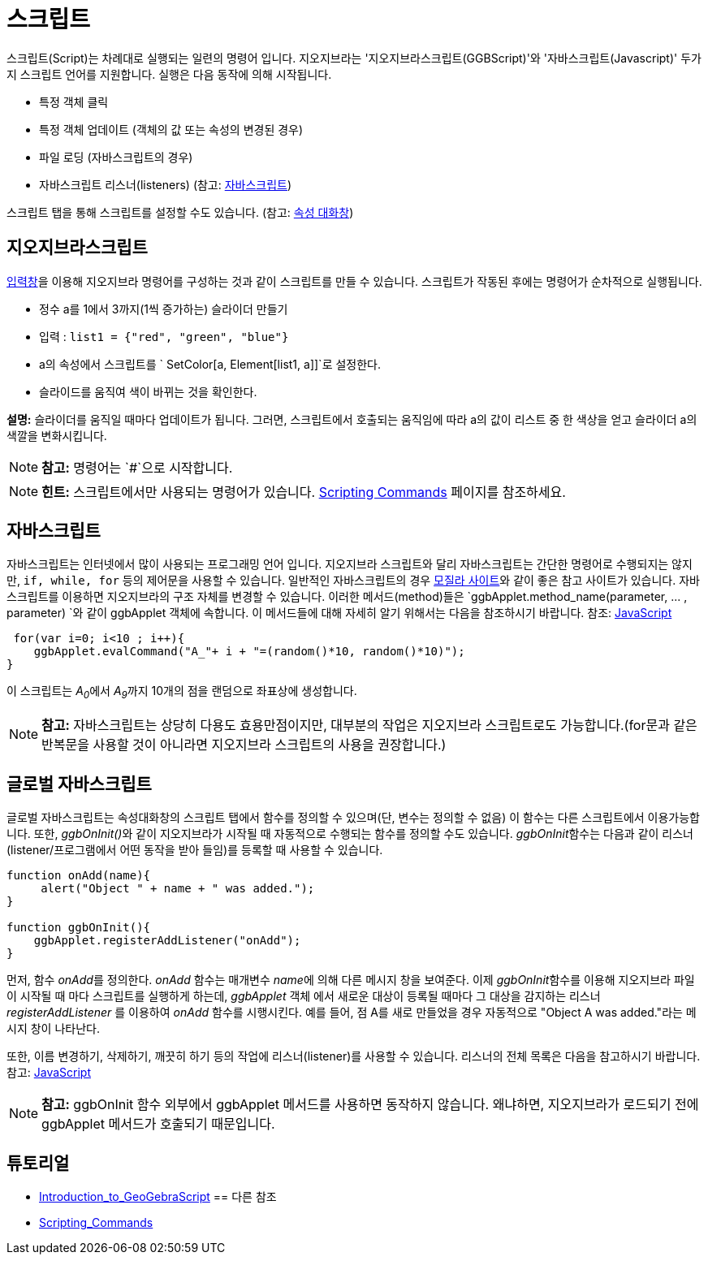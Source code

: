 = 스크립트
:page-en: Scripting
ifdef::env-github[:imagesdir: /ko/modules/ROOT/assets/images]

스크립트(Script)는 차례대로 실행되는 일련의 명령어 입니다. 지오지브라는 '지오지브라스크립트(GGBScript)'와
'자바스크립트(Javascript)' 두가지 스크립트 언어를 지원합니다. 실행은 다음 동작에 의해 시작됩니다.

* 특정 객체 클릭
* 특정 객체 업데이트 (객체의 값 또는 속성의 변경된 경우)
* 파일 로딩 (자바스크립트의 경우)
* 자바스크립트 리스너(listeners) (참고: http://wiki.geogebra.org/en/Reference:JavaScript[자바스크립트])

스크립트 탭을 통해 스크립트를 설정할 수도 있습니다. (참고: http://wiki.geogebra.org/en/Properties_Dialog[속성 대화창])

==  지오지브라스크립트 

http://wiki.geogebra.org/en/Input_Bar[입력창]을 이용해 지오지브라 명령어를 구성하는 것과 같이 스크립트를 만들 수
있습니다. 스크립트가 작동된 후에는 명령어가 순차적으로 실행됩니다.

[EXAMPLE]
====

* 정수 a를 1에서 3까지(1씩 증가하는) 슬라이더 만들기
* 입력 : `++ list1 = {"red", "green", "blue"}++`
* a의 속성에서 스크립트를 `++ SetColor[a, Element[list1, a]]++`로 설정한다.
* 슬라이드를 움직여 색이 바뀌는 것을 확인한다.

====

*설명:* 슬라이더를 움직일 때마다 업데이트가 됩니다. 그러면, 스크립트에서 호출되는 움직임에 따라 a의 값이 리스트 중 한
색상을 얻고 슬라이더 a의 색깔을 변화시킵니다.

[NOTE]
====

*참고:* 명령어는 `++#++`으로 시작합니다.

====

[NOTE]
====

*힌트:* 스크립트에서만 사용되는 명령어가 있습니다. http://wiki.geogebra.org/en/Scripting_Commands[Scripting Commands]
페이지를 참조하세요.

====

==  자바스크립트 

자바스크립트는 인터넷에서 많이 사용되는 프로그래밍 언어 입니다. 지오지브라 스크립트와 달리 자바스크립트는 간단한
명령어로 수행되지는 않지만, `++if, while, for++` 등의 제어문을 사용할 수 있습니다. 일반적인 자바스크립트의 경우
http://developer.mozilla.org[모질라 사이트]와 같이 좋은 참고 사이트가 있습니다. 자바스크립트를 이용하면 지오지브라의
구조 자체를 변경할 수 있습니다. 이러한 메서드(method)들은 `++ggbApplet.method_name(parameter, ... , parameter) ++`와
같이 ggbApplet 객체에 속합니다. 이 메서드들에 대해 자세히 알기 위해서는 다음을 참조하시기 바랍니다. 참조:
http://wiki.geogebra.org/en/Reference:JavaScript[JavaScript]

[EXAMPLE]
====

....
 for(var i=0; i<10 ; i++){
    ggbApplet.evalCommand("A_"+ i + "=(random()*10, random()*10)");
}
....

이 스크립트는 __A~0~__에서 __A~9~__까지 10개의 점을 랜덤으로 좌표상에 생성합니다.

====

[NOTE]
====

*참고:* 자바스크립트는 상당히 다용도 효용만점이지만, 대부분의 작업은 지오지브라 스크립트로도 가능합니다.(for문과 같은
반복문을 사용할 것이 아니라면 지오지브라 스크립트의 사용을 권장합니다.)

====

== 글로벌 자바스크립트 

글로벌 자바스크립트는 속성대화창의 스크립트 탭에서 함수를 정의할 수 있으며(단, 변수는 정의할 수 없음) 이 함수는 다른
스크립트에서 이용가능합니다. 또한, __ggbOnInit()__와 같이 지오지브라가 시작될 때 자동적으로 수행되는 함수를 정의할 수도
있습니다. __ggbOnInit__함수는 다음과 같이 리스너(listener/프로그램에서 어떤 동작을 받아 들임)를 등록할 때 사용할 수
있습니다.

[EXAMPLE]
====

....
 
function onAdd(name){
     alert("Object " + name + " was added.");
}

function ggbOnInit(){
    ggbApplet.registerAddListener("onAdd");
}
....

먼저, 함수 __onAdd__를 정의한다. _onAdd_ 함수는 매개변수 __name__에 의해 다른 메시지 창을 보여준다. 이제
__ggbOnInit__함수를 이용해 지오지브라 파일이 시작될 때 마다 스크립트를 실행하게 하는데, _ggbApplet_ 객체 에서 새로운
대상이 등록될 때마다 그 대상을 감지하는 리스너 _registerAddListener_ 를 이용하여 _onAdd_ 함수를 시행시킨다. 예를 들어,
점 A를 새로 만들었을 경우 자동적으로 "Object A was added."라는 메시지 창이 나타난다.

====

또한, 이름 변경하기, 삭제하기, 깨끗히 하기 등의 작업에 리스너(listener)를 사용할 수 있습니다. 리스너의 전체 목록은
다음을 참고하시기 바랍니다. 참고: http://wiki.geogebra.org/en/Reference:JavaScript[JavaScript]

[NOTE]
====

*참고:* ggbOnInit 함수 외부에서 ggbApplet 메서드를 사용하면 동작하지 않습니다. 왜냐하면, 지오지브라가 로드되기 전에
ggbApplet 메서드가 호출되기 때문입니다.

====

== 튜토리얼

* http://wiki.geogebra.org/en/Tutorial:Introduction_to_GeoGebraScript[Introduction_to_GeoGebraScript]
==  다른 참조 

* http://wiki.geogebra.org/en/Scripting_Commands[Scripting_Commands]
